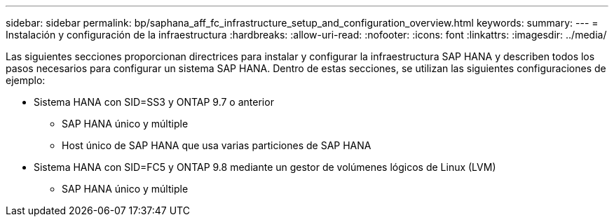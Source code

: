 ---
sidebar: sidebar 
permalink: bp/saphana_aff_fc_infrastructure_setup_and_configuration_overview.html 
keywords:  
summary:  
---
= Instalación y configuración de la infraestructura
:hardbreaks:
:allow-uri-read: 
:nofooter: 
:icons: font
:linkattrs: 
:imagesdir: ../media/


[role="lead"]
Las siguientes secciones proporcionan directrices para instalar y configurar la infraestructura SAP HANA y describen todos los pasos necesarios para configurar un sistema SAP HANA. Dentro de estas secciones, se utilizan las siguientes configuraciones de ejemplo:

* Sistema HANA con SID=SS3 y ONTAP 9.7 o anterior
+
** SAP HANA único y múltiple
** Host único de SAP HANA que usa varias particiones de SAP HANA


* Sistema HANA con SID=FC5 y ONTAP 9.8 mediante un gestor de volúmenes lógicos de Linux (LVM)
+
** SAP HANA único y múltiple



